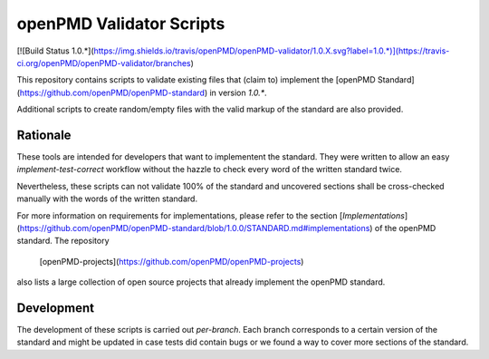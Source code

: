 openPMD Validator Scripts
=========================

[![Build Status 1.0.*](https://img.shields.io/travis/openPMD/openPMD-validator/1.0.X.svg?label=1.0.*)](https://travis-ci.org/openPMD/openPMD-validator/branches)

This repository contains scripts to validate existing files that (claim to)
implement the [openPMD Standard](https://github.com/openPMD/openPMD-standard)
in version `1.0.*`.

Additional scripts to create random/empty files with the valid markup of the
standard are also provided.


Rationale
---------

These tools are intended for developers that want to implementent the standard.
They were written to allow an easy *implement-test-correct* workflow without
the hazzle to check every word of the written standard twice.

Nevertheless, these scripts can not validate 100% of the standard and uncovered
sections shall be cross-checked manually with the words of the written
standard.

For more information on requirements for implementations, please refer to the
section
[*Implementations*](https://github.com/openPMD/openPMD-standard/blob/1.0.0/STANDARD.md#implementations)
of the openPMD standard. The repository
  [openPMD-projects](https://github.com/openPMD/openPMD-projects)
also lists a large collection of open source projects that already implement
the openPMD standard.


Development
-----------

The development of these scripts is carried out *per-branch*.
Each branch corresponds to a certain version of the standard and might
be updated in case tests did contain bugs or we found a way to cover more
sections of the standard.


